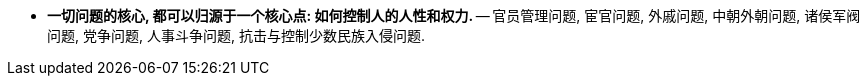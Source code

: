 



- *一切问题的核心, 都可以归源于一个核心点: 如何控制人的人性和权力.* -- 官员管理问题, 宦官问题, 外戚问题, 中朝外朝问题, 诸侯军阀问题, 党争问题, 人事斗争问题, 抗击与控制少数民族入侵问题.

